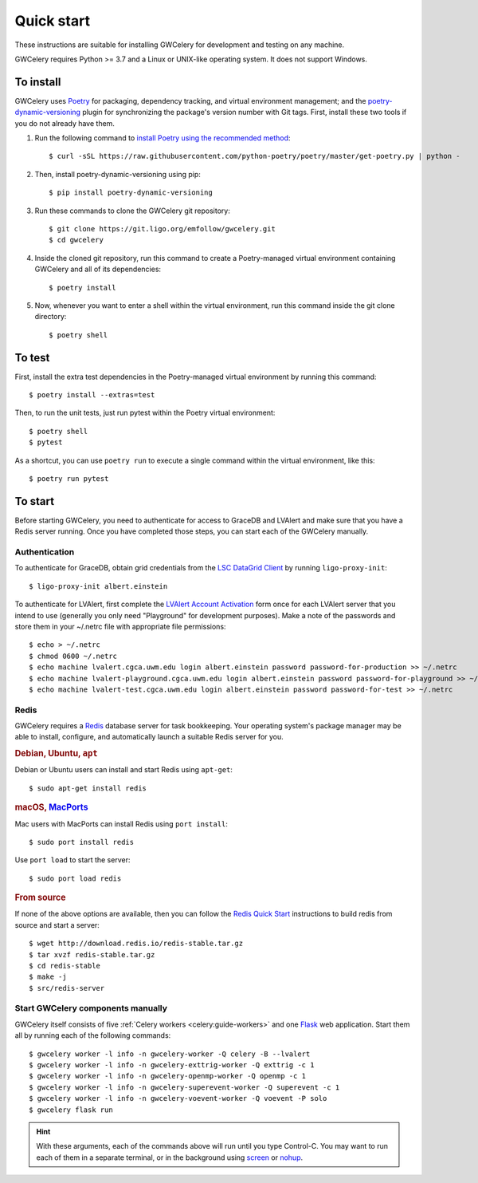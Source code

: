 .. highlight:: shell-session

Quick start
===========

These instructions are suitable for installing GWCelery for development and
testing on any machine.

GWCelery requires Python >= 3.7 and a Linux or UNIX-like operating system. It
does not support Windows.

To install
----------

GWCelery uses `Poetry`_ for packaging, dependency tracking, and virtual
environment management; and the `poetry-dynamic-versioning`_ plugin for
synchronizing the package's version number with Git tags. First, install these
two tools if you do not already have them.

1. Run the following command to `install Poetry using the recommended method`_::

    $ curl -sSL https://raw.githubusercontent.com/python-poetry/poetry/master/get-poetry.py | python -

2. Then, install poetry-dynamic-versioning using pip::

    $ pip install poetry-dynamic-versioning

3. Run these commands to clone the GWCelery git repository::

    $ git clone https://git.ligo.org/emfollow/gwcelery.git
    $ cd gwcelery

4. Inside the cloned git repository, run this command to create a
   Poetry-managed virtual environment containing GWCelery and all of its
   dependencies::

    $ poetry install

5. Now, whenever you want to enter a shell within the virtual environment, run
   this command inside the git clone directory::

    $ poetry shell

.. _`Poetry`: https://python-poetry.org
.. _`poetry-dynamic-versioning`: https://github.com/mtkennerly/poetry-dynamic-versioning
.. _`install Poetry using the recommended method`: https://python-poetry.org/docs/#osx--linux--bashonwindows-install-instructions

To test
-------

First, install the extra test dependencies in the Poetry-managed virtual
environment by running this command::

    $ poetry install --extras=test

Then, to run the unit tests, just run pytest within the Poetry virtual
environment::

    $ poetry shell
    $ pytest

As a shortcut, you can use ``poetry run`` to execute a single command within
the virtual environment, like this::

    $ poetry run pytest

To start
--------

Before starting GWCelery, you need to authenticate for access to GraceDB and
LVAlert and make sure that you have a Redis server running. Once you have
completed those steps, you can start each of the GWCelery manually.

Authentication
~~~~~~~~~~~~~~

To authenticate for GraceDB, obtain grid credentials from the `LSC
DataGrid Client`_ by running ``ligo-proxy-init``::

    $ ligo-proxy-init albert.einstein

To authenticate for LVAlert, first complete the `LVAlert Account Activation`_
form once for each LVAlert server that you intend to use (generally you only
need "Playground" for development purposes). Make a note of the passwords and
store them in your ~/.netrc file with appropriate file permissions::

    $ echo > ~/.netrc
    $ chmod 0600 ~/.netrc
    $ echo machine lvalert.cgca.uwm.edu login albert.einstein password password-for-production >> ~/.netrc
    $ echo machine lvalert-playground.cgca.uwm.edu login albert.einstein password password-for-playground >> ~/.netrc
    $ echo machine lvalert-test.cgca.uwm.edu login albert.einstein password password-for-test >> ~/.netrc

.. _`LSC DataGrid Client`: https://www.lsc-group.phys.uwm.edu/lscdatagrid/doc/installclient.html
.. _`LVAlert Account Activation`: https://www.lsc-group.phys.uwm.edu/cgi-bin/jabber-acct.cgi

Redis
~~~~~

GWCelery requires a `Redis`_ database server for task bookkeeping. Your
operating system's package manager may be able to install, configure, and
automatically launch a suitable Redis server for you.

.. rubric:: Debian, Ubuntu, ``apt``

Debian or Ubuntu users can install and start Redis using ``apt-get``::

    $ sudo apt-get install redis

.. rubric:: macOS, `MacPorts`_

Mac users with MacPorts can install Redis using ``port install``::

    $ sudo port install redis

Use ``port load`` to start the server::

    $ sudo port load redis

.. rubric:: From source

If none of the above options are available, then you can follow the `Redis
Quick Start`_ instructions to build redis from source and start a server::

    $ wget http://download.redis.io/redis-stable.tar.gz
    $ tar xvzf redis-stable.tar.gz
    $ cd redis-stable
    $ make -j
    $ src/redis-server

Start GWCelery components manually
~~~~~~~~~~~~~~~~~~~~~~~~~~~~~~~~~~

GWCelery itself consists of five :ref:`Celery workers <celery:guide-workers>`
and one `Flask`_ web application. Start them all by running each of the
following commands::

    $ gwcelery worker -l info -n gwcelery-worker -Q celery -B --lvalert
    $ gwcelery worker -l info -n gwcelery-exttrig-worker -Q exttrig -c 1
    $ gwcelery worker -l info -n gwcelery-openmp-worker -Q openmp -c 1
    $ gwcelery worker -l info -n gwcelery-superevent-worker -Q superevent -c 1
    $ gwcelery worker -l info -n gwcelery-voevent-worker -Q voevent -P solo
    $ gwcelery flask run

.. hint::
   With these arguments, each of the commands above will run until you type
   Control-C. You may want to run each of them in a separate terminal, or in
   the background using `screen`_ or `nohup`_.

.. _`redis`: https://redis.io
.. _`MacPorts`: https://www.macports.org
.. _`Redis Quick Start`: https://redis.io/topics/quickstart
.. _`Flask`: http://flask.pocoo.org
.. _`screen`: https://linux.die.net/man/1/screen
.. _`nohup`: https://linux.die.net/man/1/nohup

